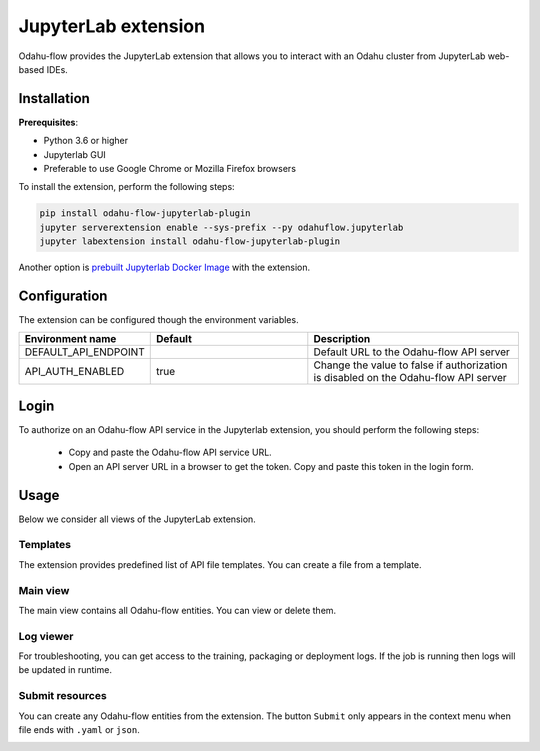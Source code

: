######################
JupyterLab extension
######################

Odahu-flow provides the JupyterLab extension that allows you to interact with an Odahu cluster from JupyterLab web-based IDEs.

***********************
Installation
***********************

**Prerequisites**:

-  Python 3.6 or higher
-  Jupyterlab GUI
-  Preferable to use Google Chrome or Mozilla Firefox browsers

To install the extension, perform the following steps:

.. code-block:: bash

    pip install odahu-flow-jupyterlab-plugin
    jupyter serverextension enable --sys-prefix --py odahuflow.jupyterlab
    jupyter labextension install odahu-flow-jupyterlab-plugin

Another option is `prebuilt Jupyterlab Docker Image <https://hub.docker.com/repository/docker/odahu/odahu-flow-jupyterlab>`_ with the extension.

***********************
Configuration
***********************

The extension can be configured though the environment variables.

.. csv-table::
   :header: "Environment name", "Default", "Description"
   :widths: 20, 30, 40

   "DEFAULT_API_ENDPOINT", "", "Default URL to the Odahu-flow API server"
   "API_AUTH_ENABLED", "true", "Change the value to false if authorization is disabled on the Odahu-flow API server"

***********************
Login
***********************

To authorize on an Odahu-flow API service in the Jupyterlab extension, you should perform the following steps:

    * Copy and paste the Odahu-flow API service URL.
    * Open an API server URL in a browser to get the token. Copy and paste this token in the login form.

***********************
Usage
***********************

Below we consider all views of the JupyterLab extension.

Templates
---------

The extension provides predefined list of API file templates. You can create a file from a template.

.. image:: img/templates.gif

Main view
---------

The main view contains all Odahu-flow entities. You can view or delete them.

.. image:: img/main_view.gif

Log viewer
----------

For troubleshooting, you can get access to the training, packaging or deployment logs.
If the job is running then logs will be updated in runtime.

.. image:: img/logs.gif

Submit resources
----------------

You can create any Odahu-flow entities from the extension.
The button ``Submit`` only appears in the context menu when file ends with ``.yaml`` or ``json``.

.. image:: img/submit.gif
